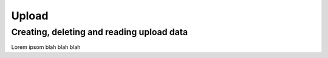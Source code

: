 Upload
======

Creating, deleting and reading upload data
------------------------------------------

Lorem ipsom blah blah blah